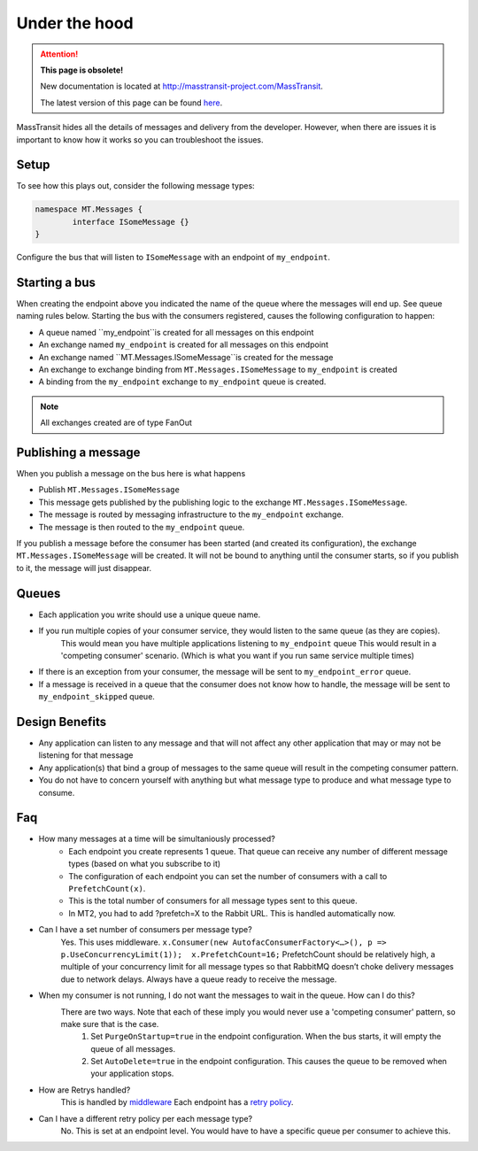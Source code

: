 Under the hood
===========================================

.. attention:: **This page is obsolete!**

   New documentation is located at http://masstransit-project.com/MassTransit.

   The latest version of this page can be found here_.

.. _here: http://masstransit-project.com/MassTransit/understand/under-the-hood.html

MassTransit hides all the details of messages and delivery from the developer.  However, when there are issues it is important to know how it works so you can troubleshoot the issues.  


Setup
---------------
To see how this plays out, consider the following message types:

.. sourcecode:: csharp

	namespace MT.Messages {
		interface ISomeMessage {}
	}

Configure the bus that will listen to ``ISomeMessage`` with an endpoint of ``my_endpoint``.


Starting a bus 
---------------
When creating the endpoint above you indicated the name of the queue where the messages will end up.  See queue naming rules below.  Starting the bus with the consumers registered, causes the following configuration to happen:

- A queue named ``my_endpoint``is created for all messages on this endpoint
- An exchange named ``my_endpoint`` is created for all messages on this endpoint
- An exchange named ``MT.Messages.ISomeMessage``is created for the message
- An exchange to exchange binding from ``MT.Messages.ISomeMessage`` to ``my_endpoint`` is created
- A binding from the ``my_endpoint`` exchange to ``my_endpoint`` queue is created.

.. note::

    All exchanges created are of type FanOut

Publishing a message
---------------

When you publish a message on the bus here is what happens

- Publish ``MT.Messages.ISomeMessage``
- This message gets published by the publishing logic to the exchange ``MT.Messages.ISomeMessage``.
- The message is routed by messaging infrastructure to the ``my_endpoint`` exchange.
- The message is then routed to the ``my_endpoint`` queue.

.. note::

If you publish a message before the consumer has been started (and created its configuration), the exchange ``MT.Messages.ISomeMessage`` will be created.  It will not be bound to anything until the consumer starts, so if you publish to it, the message will just disappear.


Queues
---------------

- Each application you write should use a unique queue name.
- If you run multiple copies  of your consumer service, they would listen to the same queue (as they are copies).
	This would mean you have multiple applications listening to ``my_endpoint`` queue
	This would result in a 'competing consumer' scenario.  (Which is what you want if you run same service multiple times)
- If there is an exception from your consumer, the message will be sent to ``my_endpoint_error`` queue.
- If a message is received in a queue that the consumer does not know how to handle, the message will be sent to ``my_endpoint_skipped`` queue.


Design Benefits
---------------
- Any application can listen to any message and that will not affect any other application that may or may not be listening for that message
- Any application(s) that bind a group of messages to the same queue will result in the competing consumer pattern.
- You do not have to concern yourself with anything but what message type to produce and what message type to consume.



Faq
----------------------------------------------
- How many messages at a time will be simultaniously processed?
		- Each endpoint you create represents 1 queue.  That queue can receive any number of different message types (based on what you subscribe to it)
		- The configuration of each endpoint you can set the number of consumers with a call to ``PrefetchCount(x)``.  
		- This is the total number of consumers for all message types sent to this queue.
		- In MT2, you had to add ?prefetch=X to the Rabbit URL.  This is handled automatically now.
- Can I have a set number of consumers per message type?
		Yes.  This uses middleware.  ``x.Consumer(new AutofacConsumerFactory<…>(), p => p.UseConcurrencyLimit(1));  x.PrefetchCount=16;``
		PrefetchCount should be relatively high, a multiple of your concurrency limit for all message types so that RabbitMQ doesn’t choke delivery messages due to network delays. Always have a queue ready to receive the message.
- When my consumer is not running, I do not want the messages to wait in the queue.  How can I do this?
	There are two ways.  Note that each of these imply you would never use a 'competing consumer' pattern, so make sure that is the case.
		1.  Set ``PurgeOnStartup=true`` in the endpoint configuration.  When the bus starts, it will empty the queue of all messages.
		2.  Set ``AutoDelete=true`` in the endpoint configuration.  This causes the queue to be removed when your application stops.
- How are Retrys handled?
	This is handled by `middleware`_  Each endpoint has a `retry policy`_.  
- Can I have a different retry policy per each message type?  
	No.  This is set at an endpoint level.  You would have to have a specific queue per consumer to achieve this.  

.. _retry policy: ../usage/retry.html
.. _middleware: ../middleware/retry.html


